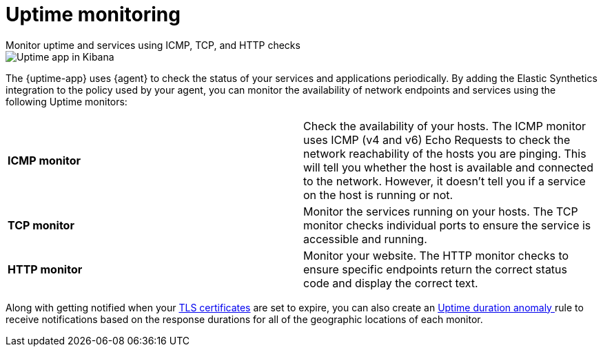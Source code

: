 [[monitor-uptime]]
= Uptime monitoring

++++
<titleabbrev>Monitor uptime and services using ICMP, TCP, and HTTP checks</titleabbrev>
++++

[role="screenshot"]
image::images/uptime-app.png[Uptime app in Kibana]

The {uptime-app} uses {agent} to check the status of your services and applications periodically.
By adding the Elastic Synthetics integration to the policy used by your agent, you can monitor the
availability of network endpoints and services using the following Uptime monitors:

|===

| *ICMP monitor* | Check the availability of your hosts. The ICMP monitor uses ICMP (v4 and v6) Echo
Requests to check the network reachability of the hosts you are pinging. This will tell you whether the
host is available and connected to the network. However, it doesn't tell you if a service on the host is running or
not.

| *TCP monitor* | Monitor the services running on your hosts. The TCP monitor checks individual ports
to ensure the service is accessible and running.

| *HTTP monitor* | Monitor your website. The HTTP monitor checks to ensure specific endpoints return the correct
status code and display the correct text. 

|===

Along with getting notified when your <<tls-certificate-alert,TLS certificates>> are set to expire, you can also
create an <<duration-anomaly-alert,Uptime duration anomaly >> rule to receive notifications based on the response durations for all of the
geographic locations of each monitor.
